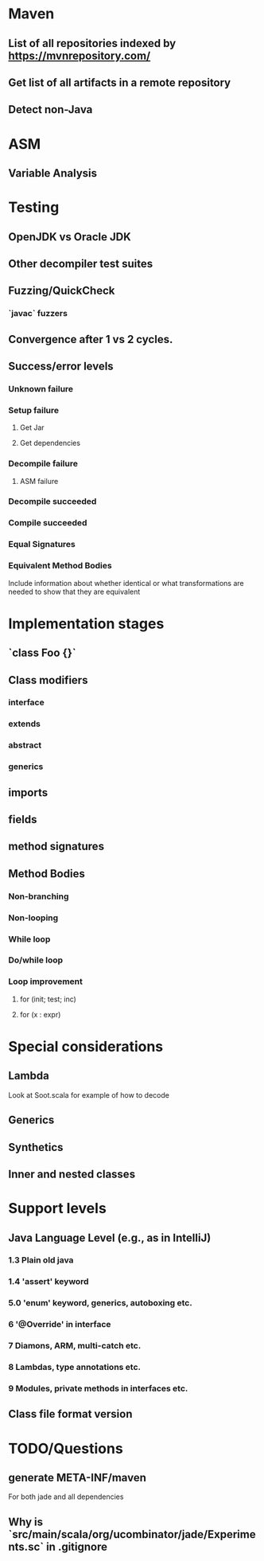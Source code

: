 * Maven
** List of all repositories indexed by https://mvnrepository.com/
** Get list of all artifacts in a remote repository
** Detect non-Java

* ASM
** Variable Analysis

* Testing
** OpenJDK vs Oracle JDK
** Other decompiler test suites
** Fuzzing/QuickCheck
*** `javac` fuzzers
** Convergence after 1 vs 2 cycles.

** Success/error levels
*** Unknown failure
*** Setup failure
**** Get Jar
**** Get dependencies
*** Decompile failure
**** ASM failure
*** Decompile succeeded
*** Compile succeeded
*** Equal Signatures
*** Equivalent Method Bodies
    Include information about whether identical or what transformations are
    needed to show that they are equivalent

* Implementation stages
** `class Foo {}`
** Class modifiers
*** interface
*** extends
*** abstract
*** generics
** imports
** fields
** method signatures
** Method Bodies
*** Non-branching
*** Non-looping
*** While loop
*** Do/while loop
*** Loop improvement
**** for (init; test; inc)
**** for (x : expr)

* Special considerations
** Lambda
   Look at Soot.scala for example of how to decode
** Generics
** Synthetics
** Inner and nested classes

* Support levels
** Java Language Level (e.g., as in IntelliJ)
*** 1.3 Plain old java
*** 1.4 'assert' keyword
*** 5.0 'enum' keyword, generics, autoboxing etc.
*** 6 '@Override' in interface
*** 7 Diamons, ARM, multi-catch etc.
*** 8 Lambdas, type annotations etc.
*** 9 Modules, private methods in interfaces etc.
** Class file format version

* TODO/Questions
** generate META-INF/maven
   For both jade and all dependencies
** Why is `src/main/scala/org/ucombinator/jade/Experiments.sc` in .gitignore
